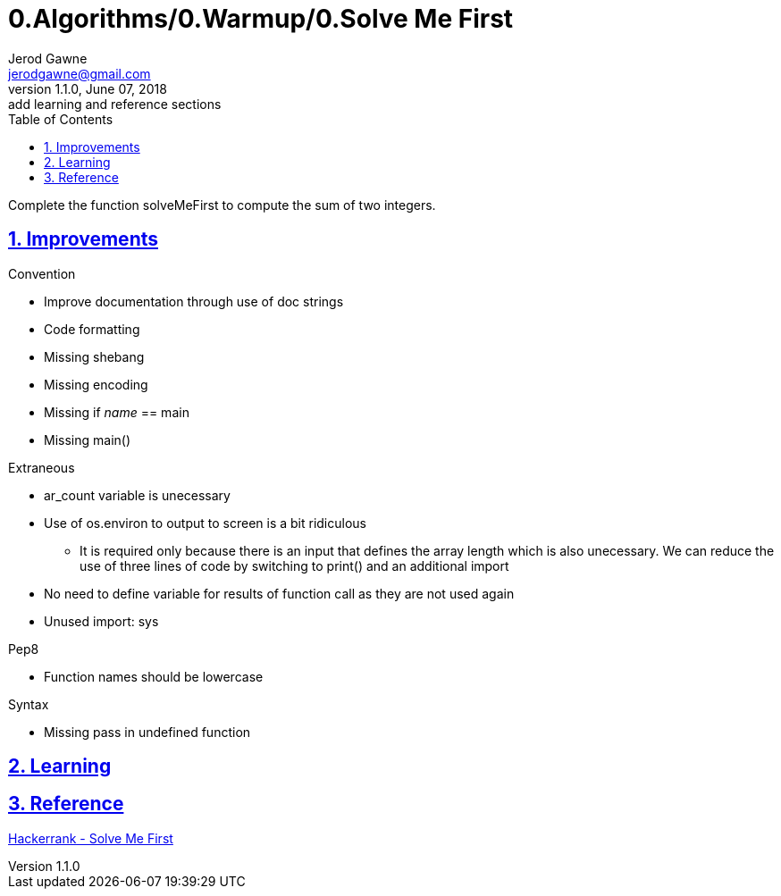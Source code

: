 :doctitle: 0.Algorithms/0.Warmup/0.Solve Me First

:author: Jerod Gawne
:email: jerodgawne@gmail.com
:docdate: June 07, 2018

:description: Python, solve me first, easy, score 1
:summary: Complete the function solveMeFirst to compute the sum of two integers.
:keywords: python, sum, int, function
:src-uri:

:revnumber: 1.1.0
:revdate: June 07, 2018
:revremark: add learning and reference sections

:doctype: article
:library: Asciidoctor
:source-highlighter: highlight.js
:sectanchors:
:sectlinks:
:sectnums:
:toc:

{summary}

== Improvements
.Convention
* Improve documentation through use of doc strings
* Code formatting
* Missing shebang
* Missing encoding
* Missing if __name__ == main
* Missing main()

.Extraneous
* ar_count variable is unecessary
* Use of os.environ to output to screen is a bit ridiculous
** It is required only because there is an input that defines the array length which is also unecessary. We can reduce
the use of three lines of code by switching to print() and an additional import
* No need to define variable for results of function call as they are not used again
* Unused import: sys

.Pep8
* Function names should be lowercase

.Syntax
* Missing pass in undefined function

== Learning

== Reference
https://www.hackerrank.com/challenges/solve-me-first/[Hackerrank - Solve Me First]